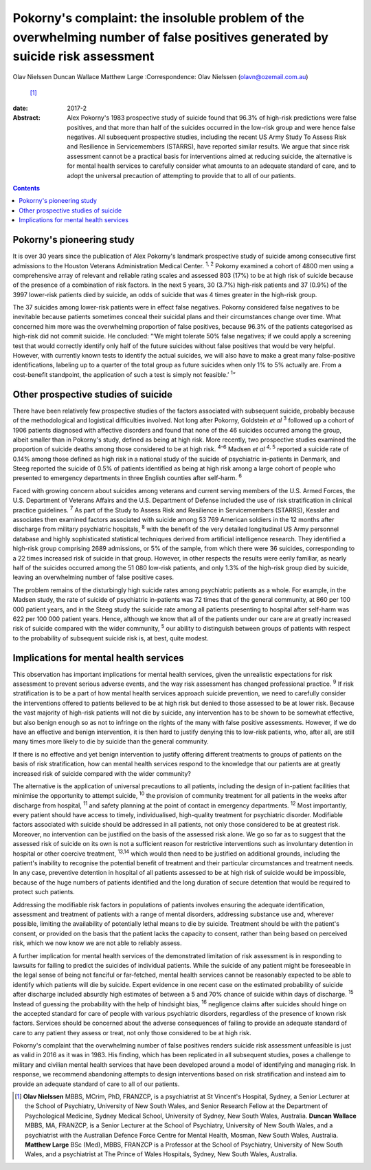 =============================================================================================================================
Pokorny's complaint: the insoluble problem of the overwhelming number of false positives generated by suicide risk assessment
=============================================================================================================================



Olav Nielssen
Duncan Wallace
Matthew Large
:Correspondence: Olav Nielssen (olavn@ozemail.com.au)
 [1]_

:date: 2017-2

:Abstract:
   Alex Pokorny's 1983 prospective study of suicide found that 96.3% of
   high-risk predictions were false positives, and that more than half
   of the suicides occurred in the low-risk group and were hence false
   negatives. All subsequent prospective studies, including the recent
   US Army Study To Assess Risk and Resilience in Servicemembers
   (STARRS), have reported similar results. We argue that since risk
   assessment cannot be a practical basis for interventions aimed at
   reducing suicide, the alternative is for mental health services to
   carefully consider what amounts to an adequate standard of care, and
   to adopt the universal precaution of attempting to provide that to
   all of our patients.


.. contents::
   :depth: 3
..

.. _S1:

Pokorny's pioneering study
==========================

It is over 30 years since the publication of Alex Pokorny's landmark
prospective study of suicide among consecutive first admissions to the
Houston Veterans Administration Medical Center. :sup:`1, 2` Pokorny
examined a cohort of 4800 men using a comprehensive array of relevant
and reliable rating scales and assessed 803 (17%) to be at high risk of
suicide because of the presence of a combination of risk factors. In the
next 5 years, 30 (3.7%) high-risk patients and 37 (0.9%) of the 3997
lower-risk patients died by suicide, an odds of suicide that was 4 times
greater in the high-risk group.

The 37 suicides among lower-risk patients were in effect false
negatives. Pokorny considered false negatives to be inevitable because
patients sometimes conceal their suicidal plans and their circumstances
change over time. What concerned him more was the overwhelming
proportion of false positives, because 96.3% of the patients categorised
as high-risk did not commit suicide. He concluded: “‘We might tolerate
50% false negatives; if we could apply a screening test that would
correctly identify only half of the future suicides without false
positives that would be very helpful. However, with currently known
tests to identify the actual suicides, we will also have to make a great
many false-positive identifications, labeling up to a quarter of the
total group as future suicides when only 1% to 5% actually are. From a
cost-benefit standpoint, the application of such a test is simply not
feasible.’ :sup:`1`”

.. _S2:

Other prospective studies of suicide
====================================

There have been relatively few prospective studies of the factors
associated with subsequent suicide, probably because of the
methodological and logistical difficulties involved. Not long after
Pokorny, Goldstein *et al* :sup:`3` followed up a cohort of 1906
patients diagnosed with affective disorders and found that none of the
46 suicides occurred among the group, albeit smaller than in Pokorny's
study, defined as being at high risk. More recently, two prospective
studies examined the proportion of suicide deaths among those considered
to be at high risk. :sup:`4–6` Madsen *et al* :sup:`4, 5` reported a
suicide rate of 0.14% among those defined as high risk in a national
study of the suicide of psychiatric in-patients in Denmark, and Steeg
reported the suicide of 0.5% of patients identified as being at high
risk among a large cohort of people who presented to emergency
departments in three English counties after self-harm. :sup:`6`

Faced with growing concern about suicides among veterans and current
serving members of the U.S. Armed Forces, the U.S. Department of
Veterans Affairs and the U.S. Department of Defense included the use of
risk stratification in clinical practice guidelines. :sup:`7` As part of
the Study to Assess Risk and Resilience in Servicemembers (STARRS),
Kessler and associates then examined factors associated with suicide
among 53 769 American soldiers in the 12 months after discharge from
military psychiatric hospitals, :sup:`8` with the benefit of the very
detailed longitudinal US Army personnel database and highly
sophisticated statistical techniques derived from artificial
intelligence research. They identified a high-risk group comprising 2689
admissions, or 5% of the sample, from which there were 36 suicides,
corresponding to a 22 times increased risk of suicide in that group.
However, in other respects the results were eerily familiar, as nearly
half of the suicides occurred among the 51 080 low-risk patients, and
only 1.3% of the high-risk group died by suicide, leaving an
overwhelming number of false positive cases.

The problem remains of the disturbingly high suicide rates among
psychiatric patients as a whole. For example, in the Madsen study, the
rate of suicide of psychiatric in-patients was 72 times that of the
general community, at 860 per 100 000 patient years, and in the Steeg
study the suicide rate among all patients presenting to hospital after
self-harm was 622 per 100 000 patient years. Hence, although we know
that all of the patients under our care are at greatly increased risk of
suicide compared with the wider community, :sup:`5` our ability to
distinguish between groups of patients with respect to the probability
of subsequent suicide risk is, at best, quite modest.

.. _S3:

Implications for mental health services
=======================================

This observation has important implications for mental health services,
given the unrealistic expectations for risk assessment to prevent
serious adverse events, and the way risk assessment has changed
professional practice. :sup:`9` If risk stratification is to be a part
of how mental health services approach suicide prevention, we need to
carefully consider the interventions offered to patients believed to be
at high risk but denied to those assessed to be at lower risk. Because
the vast majority of high-risk patients will not die by suicide, any
intervention has to be shown to be somewhat effective, but also benign
enough so as not to infringe on the rights of the many with false
positive assessments. However, if we do have an effective and benign
intervention, it is then hard to justify denying this to low-risk
patients, who, after all, are still many times more likely to die by
suicide than the general community.

If there is no effective and yet benign intervention to justify offering
different treatments to groups of patients on the basis of risk
stratification, how can mental health services respond to the knowledge
that our patients are at greatly increased risk of suicide compared with
the wider community?

The alternative is the application of universal precautions to all
patients, including the design of in-patient facilities that minimise
the opportunity to attempt suicide, :sup:`10` the provision of community
treatment for all patients in the weeks after discharge from hospital,
:sup:`11` and safety planning at the point of contact in emergency
departments. :sup:`12` Most importantly, every patient should have
access to timely, individualised, high-quality treatment for psychiatric
disorder. Modifiable factors associated with suicide should be addressed
in all patients, not only those considered to be at greatest risk.
Moreover, no intervention can be justified on the basis of the assessed
risk alone. We go so far as to suggest that the assessed risk of suicide
on its own is not a sufficient reason for restrictive interventions such
as involuntary detention in hospital or other coercive treatment,
:sup:`13,14` which would then need to be justified on additional
grounds, including the patient's inability to recognise the potential
benefit of treatment and their particular circumstances and treatment
needs. In any case, preventive detention in hospital of all patients
assessed to be at high risk of suicide would be impossible, because of
the huge numbers of patients identified and the long duration of secure
detention that would be required to protect such patients.

Addressing the modifiable risk factors in populations of patients
involves ensuring the adequate identification, assessment and treatment
of patients with a range of mental disorders, addressing substance use
and, wherever possible, limiting the availability of potentially lethal
means to die by suicide. Treatment should be with the patient's consent,
or provided on the basis that the patient lacks the capacity to consent,
rather than being based on perceived risk, which we now know we are not
able to reliably assess.

A further implication for mental health services of the demonstrated
limitation of risk assessment is in responding to lawsuits for failing
to predict the suicides of individual patients. While the suicide of any
patient might be foreseeable in the legal sense of being not fanciful or
far-fetched, mental health services cannot be reasonably expected to be
able to identify which patients will die by suicide. Expert evidence in
one recent case on the estimated probability of suicide after discharge
included absurdly high estimates of between a 5 and 70% chance of
suicide within days of discharge. :sup:`15` Instead of guessing the
probability with the help of hindsight bias, :sup:`16` negligence claims
after suicides should hinge on the accepted standard for care of people
with various psychiatric disorders, regardless of the presence of known
risk factors. Services should be concerned about the adverse
consequences of failing to provide an adequate standard of care to any
patient they assess or treat, not only those considered to be at high
risk.

Pokorny's complaint that the overwhelming number of false positives
renders suicide risk assessment unfeasible is just as valid in 2016 as
it was in 1983. His finding, which has been replicated in all subsequent
studies, poses a challenge to military and civilian mental health
services that have been developed around a model of identifying and
managing risk. In response, we recommend abandoning attempts to design
interventions based on risk stratification and instead aim to provide an
adequate standard of care to all of our patients.

.. [1]
   **Olav Nielssen** MBBS, MCrim, PhD, FRANZCP, is a psychiatrist at St
   Vincent's Hospital, Sydney, a Senior Lecturer at the School of
   Psychiatry, University of New South Wales, and Senior Research Fellow
   at the Department of Psychological Medicine, Sydney Medical School,
   University of Sydney, New South Wales, Australia. **Duncan Wallace**
   MBBS, MA, FRANZCP, is a Senior Lecturer at the School of Psychiatry,
   University of New South Wales, and a psychiatrist with the Australian
   Defence Force Centre for Mental Health, Mosman, New South Wales,
   Australia. **Matthew Large** BSc (Med), MBBS, FRANZCP is a Professor
   at the School of Psychiatry, University of New South Wales, and a
   psychiatrist at The Prince of Wales Hospitals, Sydney, New South
   Wales, Australia.
